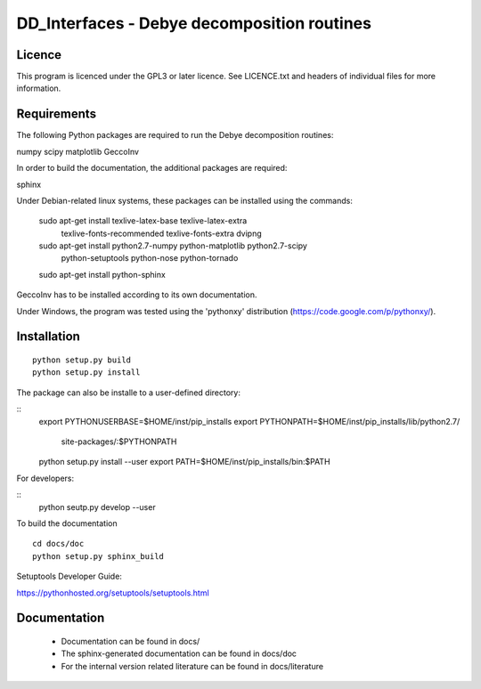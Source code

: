 DD_Interfaces - Debye decomposition routines
============================================

Licence
-------

This program is licenced under the GPL3 or later licence. See LICENCE.txt and
headers of individual files for more information.

Requirements
------------

The following Python packages are required to run the Debye decomposition
routines:

numpy
scipy
matplotlib
GeccoInv

In order to build the documentation, the additional packages are required:

sphinx

Under Debian-related linux systems, these packages can be installed using the
commands:

    sudo apt-get install texlive-latex-base texlive-latex-extra\
        texlive-fonts-recommended texlive-fonts-extra dvipng
    sudo apt-get install python2.7-numpy python-matplotlib python2.7-scipy\
        python-setuptools python-nose python-tornado
    sudo apt-get install python-sphinx

GeccoInv has to be installed according to its own documentation.

Under Windows, the program was tested using the 'pythonxy' distribution
(https://code.google.com/p/pythonxy/).


Installation
------------

::

    python setup.py build
    python setup.py install


The package can also be installe to a user-defined directory:

::
    export PYTHONUSERBASE=$HOME/inst/pip_installs
    export PYTHONPATH=$HOME/inst/pip_installs/lib/python2.7/\
        site-packages/:$PYTHONPATH
    python setup.py install --user
    export PATH=$HOME/inst/pip_installs/bin:$PATH


For developers:

::
    python seutp.py develop --user

To build the documentation

::

    cd docs/doc
    python setup.py sphinx_build

Setuptools Developer Guide:

https://pythonhosted.org/setuptools/setuptools.html

Documentation
-------------
 * Documentation can be found in docs/
 * The sphinx-generated documentation can be found in docs/doc
 * For the internal version related literature can be found in docs/literature

